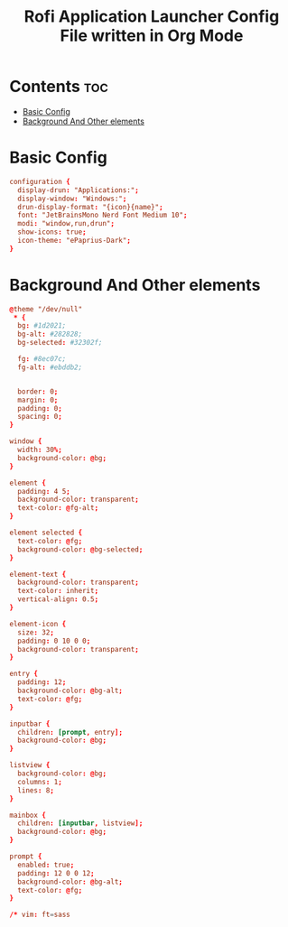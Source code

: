 #+title: Rofi Application Launcher Config File written in Org Mode
#+property: header-args :tangle config.rasi

* Contents :toc:
- [[#basic-config][Basic Config]]
- [[#background-and-other-elements][Background And Other elements]]

* Basic Config
#+begin_src conf
configuration {
  display-drun: "Applications:";
  display-window: "Windows:";
  drun-display-format: "{icon}{name}";
  font: "JetBrainsMono Nerd Font Medium 10";
  modi: "window,run,drun";
  show-icons: true;
  icon-theme: "ePaprius-Dark";
}
#+end_src

* Background And Other elements
#+begin_src conf
@theme "/dev/null"
 * {
  bg: #1d2021;
  bg-alt: #282828;
  bg-selected: #32302f;

  fg: #8ec07c;
  fg-alt: #ebddb2;


  border: 0;
  margin: 0;
  padding: 0;
  spacing: 0;
}

window {
  width: 30%;
  background-color: @bg;
}

element {
  padding: 4 5;
  background-color: transparent;
  text-color: @fg-alt;
}

element selected {
  text-color: @fg;
  background-color: @bg-selected;
}

element-text {
  background-color: transparent;
  text-color: inherit;
  vertical-align: 0.5;
}

element-icon {
  size: 32;
  padding: 0 10 0 0;
  background-color: transparent;
}

entry {
  padding: 12;
  background-color: @bg-alt;
  text-color: @fg;
}

inputbar {
  children: [prompt, entry];
  background-color: @bg;
}

listview {
  background-color: @bg;
  columns: 1;
  lines: 8;
}

mainbox {
  children: [inputbar, listview];
  background-color: @bg;
}

prompt {
  enabled: true;
  padding: 12 0 0 12;
  background-color: @bg-alt;
  text-color: @fg;
}

/* vim: ft=sass

#+end_src

